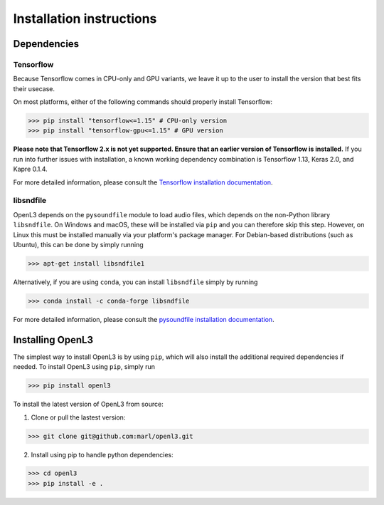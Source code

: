 .. _installation:

Installation instructions
=========================

Dependencies
-----------------------
Tensorflow
__________
Because Tensorflow comes in CPU-only and GPU variants, we leave it up to the user to install the version that best fits
their usecase.

On most platforms, either of the following commands should properly install Tensorflow:

>>> pip install "tensorflow<=1.15" # CPU-only version
>>> pip install "tensorflow-gpu<=1.15" # GPU version

**Please note that Tensorflow 2.x is not yet supported. Ensure that an earlier version of Tensorflow is installed.** If you run into further issues with installation, a known working dependency combination is Tensorflow 1.13, Keras 2.0, and Kapre 0.1.4.

For more detailed information, please consult the
`Tensorflow installation documentation <https://www.tensorflow.org/install/>`_.

libsndfile
__________
OpenL3 depends on the ``pysoundfile`` module to load audio files, which depends on the non-Python library
``libsndfile``. On Windows and macOS, these will be installed via ``pip`` and you can therefore skip this step.
However, on Linux this must be installed manually via your platform's package manager.
For Debian-based distributions (such as Ubuntu), this can be done by simply running

>>> apt-get install libsndfile1

Alternatively, if you are using ``conda``, you can install ``libsndfile`` simply by running

>>> conda install -c conda-forge libsndfile

For more detailed information, please consult the
`pysoundfile installation documentation <https://pysoundfile.readthedocs.io/en/0.9.0/#installation>`_.


Installing OpenL3
-----------------
The simplest way to install OpenL3 is by using ``pip``, which will also install the additional required dependencies
if needed. To install OpenL3 using ``pip``, simply run

>>> pip install openl3

To install the latest version of OpenL3 from source:

1. Clone or pull the lastest version:

>>> git clone git@github.com:marl/openl3.git

2. Install using pip to handle python dependencies:

>>> cd openl3
>>> pip install -e .
